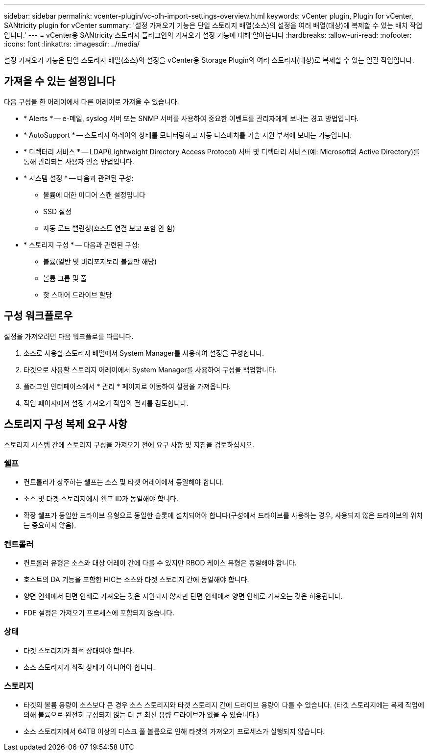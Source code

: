 ---
sidebar: sidebar 
permalink: vcenter-plugin/vc-olh-import-settings-overview.html 
keywords: vCenter plugin, Plugin for vCenter, SANtricity plugin for vCenter 
summary: '설정 가져오기 기능은 단일 스토리지 배열(소스)의 설정을 여러 배열(대상)에 복제할 수 있는 배치 작업입니다.' 
---
= vCenter용 SANtricity 스토리지 플러그인의 가져오기 설정 기능에 대해 알아봅니다
:hardbreaks:
:allow-uri-read: 
:nofooter: 
:icons: font
:linkattrs: 
:imagesdir: ../media/


[role="lead"]
설정 가져오기 기능은 단일 스토리지 배열(소스)의 설정을 vCenter용 Storage Plugin의 여러 스토리지(대상)로 복제할 수 있는 일괄 작업입니다.



== 가져올 수 있는 설정입니다

다음 구성을 한 어레이에서 다른 어레이로 가져올 수 있습니다.

* * Alerts * -- e-메일, syslog 서버 또는 SNMP 서버를 사용하여 중요한 이벤트를 관리자에게 보내는 경고 방법입니다.
* * AutoSupport * -- 스토리지 어레이의 상태를 모니터링하고 자동 디스패치를 기술 지원 부서에 보내는 기능입니다.
* * 디렉터리 서비스 * -- LDAP(Lightweight Directory Access Protocol) 서버 및 디렉터리 서비스(예: Microsoft의 Active Directory)를 통해 관리되는 사용자 인증 방법입니다.
* * 시스템 설정 * -- 다음과 관련된 구성:
+
** 볼륨에 대한 미디어 스캔 설정입니다
** SSD 설정
** 자동 로드 밸런싱(호스트 연결 보고 포함 안 함)


* * 스토리지 구성 * -- 다음과 관련된 구성:
+
** 볼륨(일반 및 비리포지토리 볼륨만 해당)
** 볼륨 그룹 및 풀
** 핫 스페어 드라이브 할당






== 구성 워크플로우

설정을 가져오려면 다음 워크플로를 따릅니다.

. 소스로 사용할 스토리지 배열에서 System Manager를 사용하여 설정을 구성합니다.
. 타겟으로 사용할 스토리지 어레이에서 System Manager를 사용하여 구성을 백업합니다.
. 플러그인 인터페이스에서 * 관리 * 페이지로 이동하여 설정을 가져옵니다.
. 작업 페이지에서 설정 가져오기 작업의 결과를 검토합니다.




== 스토리지 구성 복제 요구 사항

스토리지 시스템 간에 스토리지 구성을 가져오기 전에 요구 사항 및 지침을 검토하십시오.



=== 쉘프

* 컨트롤러가 상주하는 쉘프는 소스 및 타겟 어레이에서 동일해야 합니다.
* 소스 및 타겟 스토리지에서 쉘프 ID가 동일해야 합니다.
* 확장 쉘프가 동일한 드라이브 유형으로 동일한 슬롯에 설치되어야 합니다(구성에서 드라이브를 사용하는 경우, 사용되지 않은 드라이브의 위치는 중요하지 않음).




=== 컨트롤러

* 컨트롤러 유형은 소스와 대상 어레이 간에 다를 수 있지만 RBOD 케이스 유형은 동일해야 합니다.
* 호스트의 DA 기능을 포함한 HIC는 소스와 타겟 스토리지 간에 동일해야 합니다.
* 양면 인쇄에서 단면 인쇄로 가져오는 것은 지원되지 않지만 단면 인쇄에서 양면 인쇄로 가져오는 것은 허용됩니다.
* FDE 설정은 가져오기 프로세스에 포함되지 않습니다.




=== 상태

* 타겟 스토리지가 최적 상태여야 합니다.
* 소스 스토리지가 최적 상태가 아니어야 합니다.




=== 스토리지

* 타겟의 볼륨 용량이 소스보다 큰 경우 소스 스토리지와 타겟 스토리지 간에 드라이브 용량이 다를 수 있습니다. (타겟 스토리지에는 복제 작업에 의해 볼륨으로 완전히 구성되지 않는 더 큰 최신 용량 드라이브가 있을 수 있습니다.)
* 소스 스토리지에서 64TB 이상의 디스크 풀 볼륨으로 인해 타겟의 가져오기 프로세스가 실행되지 않습니다.

